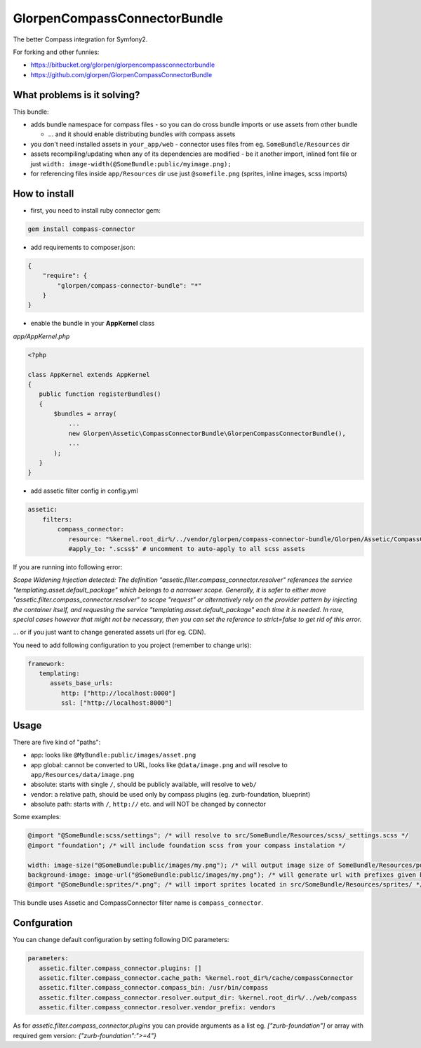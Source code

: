 -----------------------------
GlorpenCompassConnectorBundle
-----------------------------

The better Compass integration for Symfony2.

For forking and other funnies:

- https://bitbucket.org/glorpen/glorpencompassconnectorbundle
- https://github.com/glorpen/GlorpenCompassConnectorBundle

What problems is it solving?
============================

This bundle:

- adds bundle namespace for compass files - so you can do cross bundle imports or use assets from other bundle

  - ... and it should enable distributing bundles with compass assets

- you don't need installed assets in ``your_app/web`` - connector uses files from eg. ``SomeBundle/Resources`` dir
- assets recompiling/updating when any of its dependencies are modified - be it another import, inlined font file or just ``width: image-width(@SomeBundle:public/myimage.png);``
- for referencing files inside ``app/Resources`` dir use just ``@somefile.png`` (sprites, inline images, scss imports)

How to install
==============

- first, you need to install ruby connector gem:

.. sourcecode:: bash

   gem install compass-connector

- add requirements to composer.json:

.. sourcecode:: json

   {
       "require": {
           "glorpen/compass-connector-bundle": "*"
       }
   }
   

- enable the bundle in your **AppKernel** class

*app/AppKernel.php*

.. sourcecode:: php

    <?php
    
    class AppKernel extends AppKernel
    {
       public function registerBundles()
       {
           $bundles = array(
               ...
               new Glorpen\Assetic\CompassConnectorBundle\GlorpenCompassConnectorBundle(),
               ...
           );
       }
    }

- add assetic filter config in config.yml

.. sourcecode:: yaml

   assetic:
       filters:
           compass_connector:
              resource: "%kernel.root_dir%/../vendor/glorpen/compass-connector-bundle/Glorpen/Assetic/CompassConnectorBundle/Resources/config/filter.xml"
              #apply_to: ".scss$" # uncomment to auto-apply to all scss assets


If you are running into following error:

*Scope Widening Injection detected: The definition "assetic.filter.compass_connector.resolver" references the service "templating.asset.default_package"
which belongs to a narrower scope. Generally, it is safer to either move "assetic.filter.compass_connector.resolver" to scope "request" or alternatively
rely on the provider pattern by injecting the container itself, and requesting the service "templating.asset.default_package" each time it is needed.
In rare, special cases however that might not be necessary, then you can set the reference to strict=false to get rid of this error.*

... or if you just want to change generated assets url (for eg. CDN).

You need to add following configuration to you project (remember to change urls):

.. sourcecode:: yaml

   framework:
      templating:
         assets_base_urls:
            http: ["http://localhost:8000"]
            ssl: ["http://localhost:8000"]


Usage
=====

There are five kind of "paths":

- app: looks like ``@MyBundle:public/images/asset.png``
- app global: cannot be converted to URL, looks like ``@data/image.png`` and will resolve to ``app/Resources/data/image.png``
- absolute: starts with single ``/``, should be publicly available, will resolve to ``web/``
- vendor: a relative path, should be used only by compass plugins (eg. zurb-foundation, blueprint)
- absolute path: starts with ``/``, ``http://`` etc. and will NOT be changed by connector

Some examples:

.. sourcecode:: css

   @import "@SomeBundle:scss/settings"; /* will resolve to src/SomeBundle/Resources/scss/_settings.scss */
   @import "foundation"; /* will include foundation scss from your compass instalation */
   
   width: image-size("@SomeBundle:public/images/my.png"); /* will output image size of SomeBundle/Resources/public/images/my.png */
   background-image: image-url("@SomeBundle:public/images/my.png"); /* will generate url with prefixes given by Symfony2 config */
   @import "@SomeBundle:sprites/*.png"; /* will import sprites located in src/SomeBundle/Resources/sprites/ */


This bundle uses Assetic and CompassConnector filter name is ``compass_connector``.

Confguration
============

You can change default configuration by setting following DIC parameters:

.. sourcecode:: yaml

   parameters:
      assetic.filter.compass_connector.plugins: []
      assetic.filter.compass_connector.cache_path: %kernel.root_dir%/cache/compassConnector
      assetic.filter.compass_connector.compass_bin: /usr/bin/compass
      assetic.filter.compass_connector.resolver.output_dir: %kernel.root_dir%/../web/compass
      assetic.filter.compass_connector.resolver.vendor_prefix: vendors
   
As for `assetic.filter.compass_connector.plugins` you can provide arguments as a list eg. `["zurb-foundation"]` or array with required gem version: `{"zurb-foundation":">=4"}`
